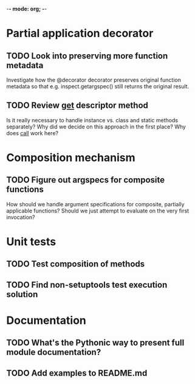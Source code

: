 -*- mode: org; -*-

#+STARTUP: content logdone

* Partial application decorator
** TODO Look into preserving more function metadata
   Investigate how the @decorator decorator preserves original function
   metadata so that e.g. inspect.getargspec() still returns the original
   result.
** TODO Review __get__ descriptor method
   Is it really necessary to handle instance vs. class and static methods
   separately?  Why did we decide on this approach in the first place?  Why
   does __call__ work here?
* Composition mechanism
** TODO Figure out argspecs for composite functions
   How should we handle argument specifications for composite, partially
   applicable functions?  Should we just attempt to evaluate on the very
   first invocation?
* Unit tests
** TODO Test composition of methods
** TODO Find non-setuptools test execution solution
* Documentation
** TODO What's the Pythonic way to present full module documentation?
** TODO Add examples to README.md
